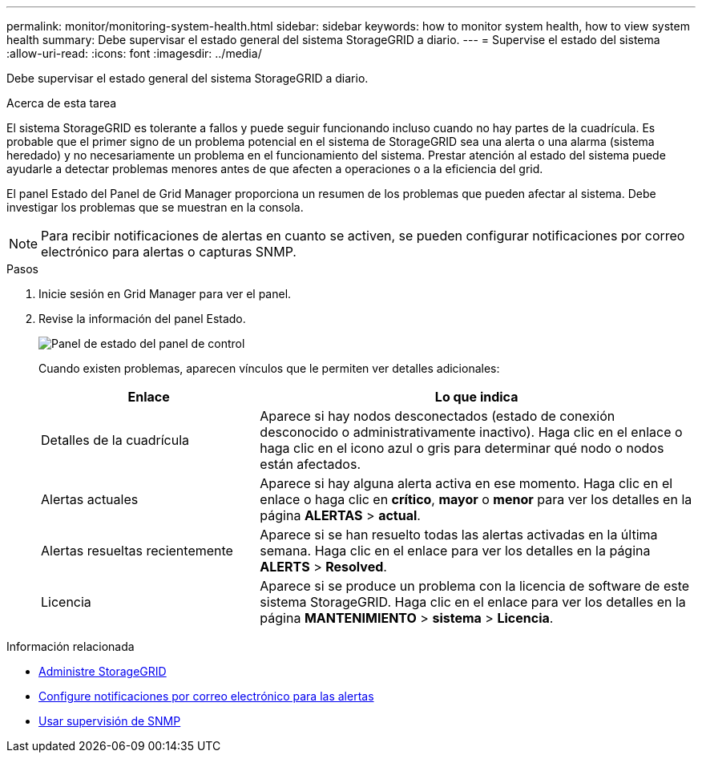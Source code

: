 ---
permalink: monitor/monitoring-system-health.html 
sidebar: sidebar 
keywords: how to monitor system health, how to view system health 
summary: Debe supervisar el estado general del sistema StorageGRID a diario. 
---
= Supervise el estado del sistema
:allow-uri-read: 
:icons: font
:imagesdir: ../media/


[role="lead"]
Debe supervisar el estado general del sistema StorageGRID a diario.

.Acerca de esta tarea
El sistema StorageGRID es tolerante a fallos y puede seguir funcionando incluso cuando no hay partes de la cuadrícula. Es probable que el primer signo de un problema potencial en el sistema de StorageGRID sea una alerta o una alarma (sistema heredado) y no necesariamente un problema en el funcionamiento del sistema. Prestar atención al estado del sistema puede ayudarle a detectar problemas menores antes de que afecten a operaciones o a la eficiencia del grid.

El panel Estado del Panel de Grid Manager proporciona un resumen de los problemas que pueden afectar al sistema. Debe investigar los problemas que se muestran en la consola.


NOTE: Para recibir notificaciones de alertas en cuanto se activen, se pueden configurar notificaciones por correo electrónico para alertas o capturas SNMP.

.Pasos
. Inicie sesión en Grid Manager para ver el panel.
. Revise la información del panel Estado.
+
image::../media/dashboard_health_panel.png[Panel de estado del panel de control]

+
Cuando existen problemas, aparecen vínculos que le permiten ver detalles adicionales:

+
[cols="1a,2a"]
|===
| Enlace | Lo que indica 


 a| 
Detalles de la cuadrícula
 a| 
Aparece si hay nodos desconectados (estado de conexión desconocido o administrativamente inactivo). Haga clic en el enlace o haga clic en el icono azul o gris para determinar qué nodo o nodos están afectados.



 a| 
Alertas actuales
 a| 
Aparece si hay alguna alerta activa en ese momento. Haga clic en el enlace o haga clic en *crítico*, *mayor* o *menor* para ver los detalles en la página *ALERTAS* > *actual*.



 a| 
Alertas resueltas recientemente
 a| 
Aparece si se han resuelto todas las alertas activadas en la última semana. Haga clic en el enlace para ver los detalles en la página *ALERTS* > *Resolved*.



 a| 
Licencia
 a| 
Aparece si se produce un problema con la licencia de software de este sistema StorageGRID. Haga clic en el enlace para ver los detalles en la página *MANTENIMIENTO* > *sistema* > *Licencia*.

|===


.Información relacionada
* xref:../admin/index.adoc[Administre StorageGRID]
* xref:email-alert-notifications.adoc[Configure notificaciones por correo electrónico para las alertas]
* xref:using-snmp-monitoring.adoc[Usar supervisión de SNMP]

